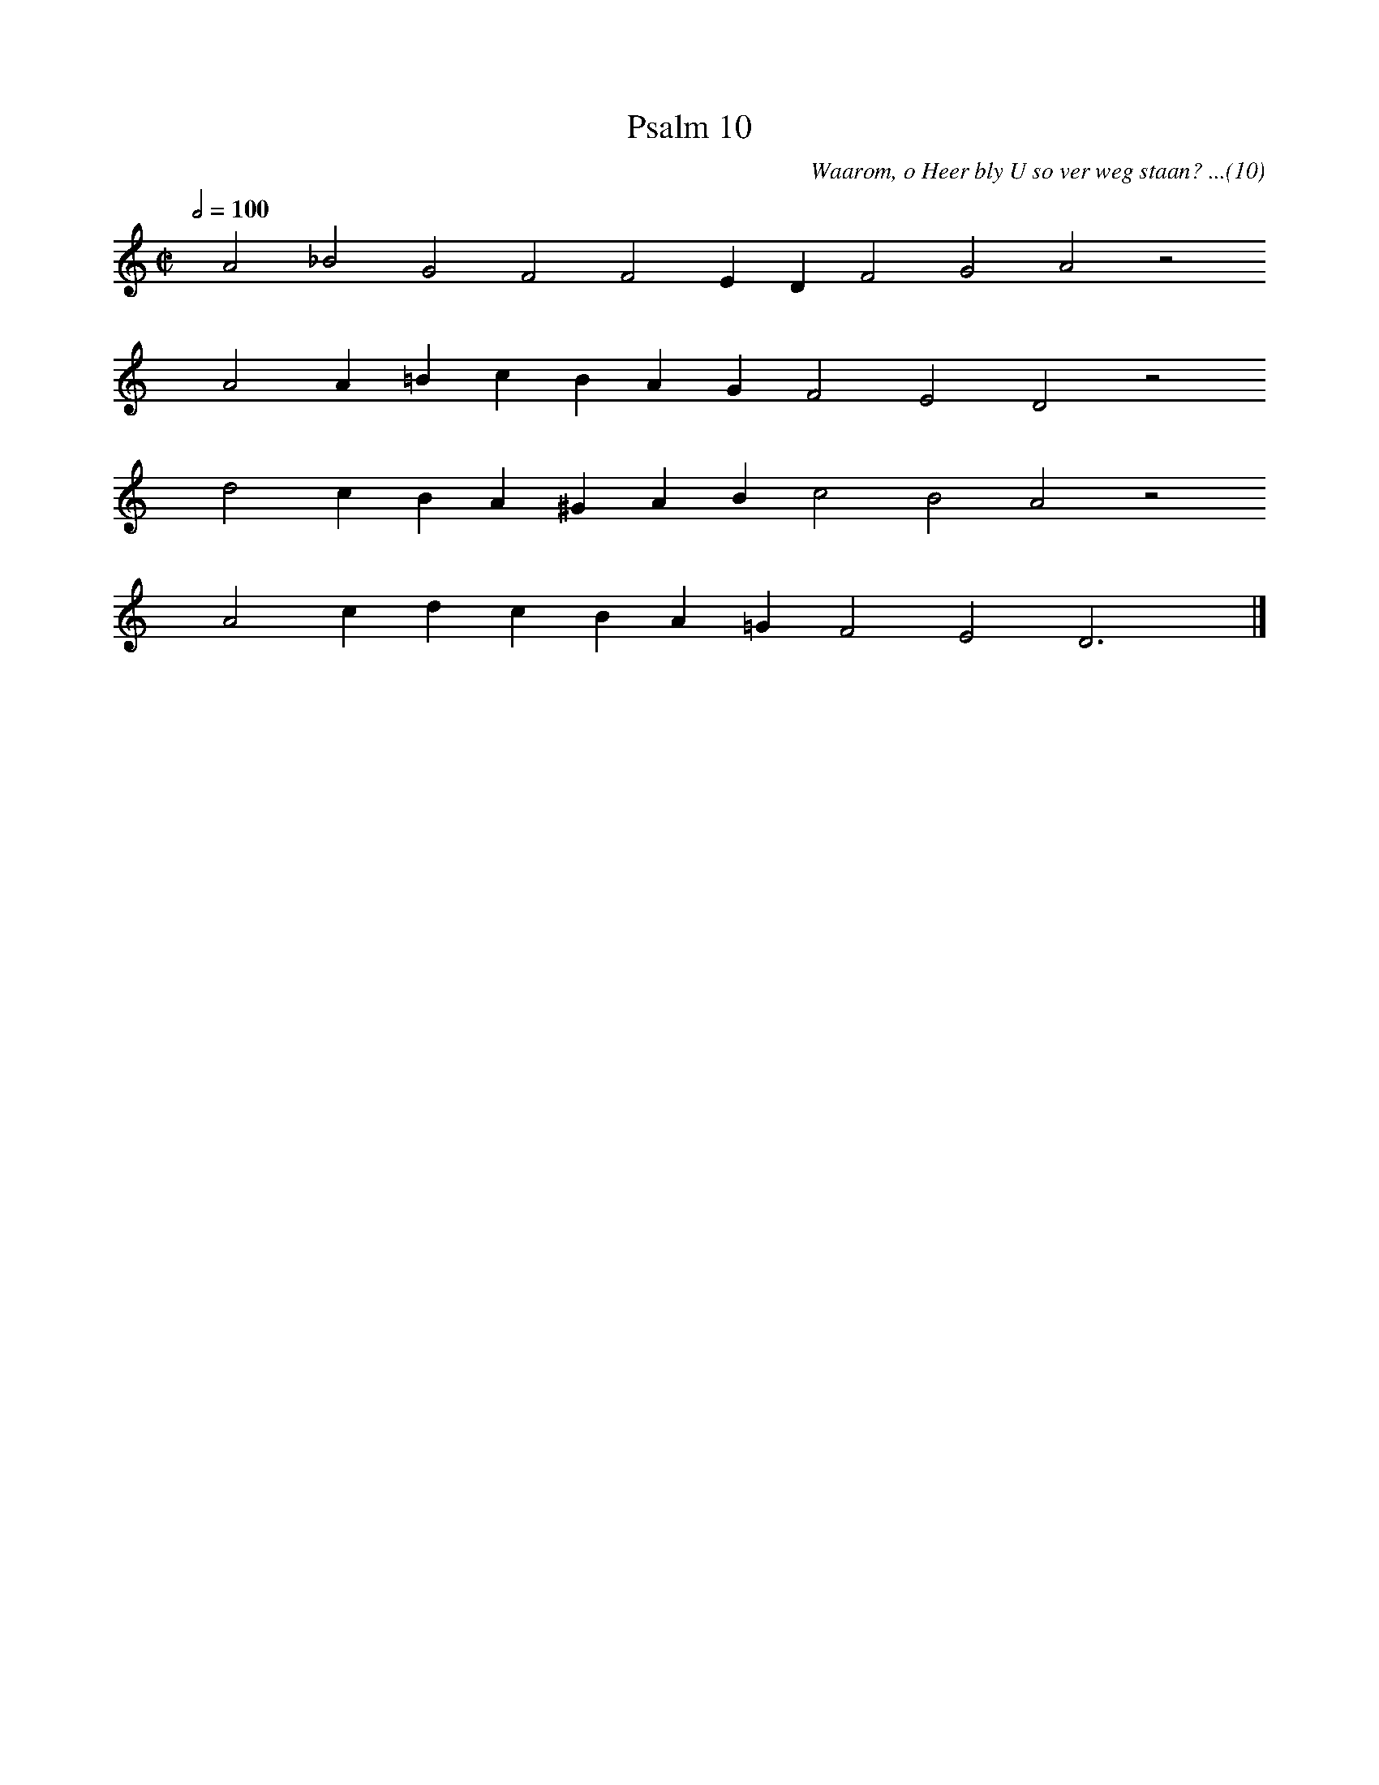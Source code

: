 %%vocalfont Arial 14
X:1
T:Psalm 10
C:Waarom, o Heer bly U so ver weg staan? ...(10)
L:1/4
M:C|
K:C
Q:1/2=100
yy A2 _B2 G2 F2 F2 E D F2 G2 A2 z2
%w:words come here
yyyy A2 A =B c B A G F2 E2 D2 z2
%w:words come here
yyyy d2 c B A ^G A B c2 B2 A2 z2
%w:words come here
yyyy A2 c d c B A =G F2 E2 D3 yy |]
%w:words come here
